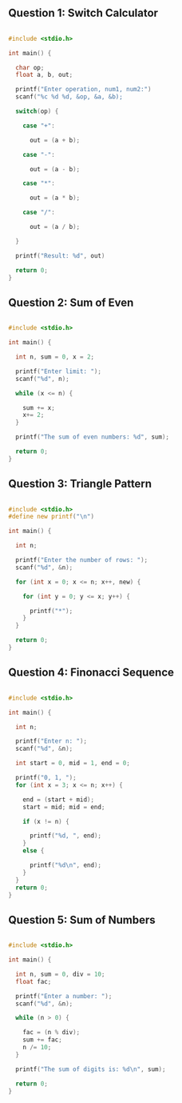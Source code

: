 
** Question 1: Switch Calculator

#+begin_src C 

#include <stdio.h>

int main() {

  char op;
  float a, b, out;

  printf("Enter operation, num1, num2:")
  scanf("%c %d %d, &op, &a, &b);

  switch(op) {

    case "+":

      out = (a + b);

    case "-":

      out = (a - b);

    case "*":

      out = (a * b);

    case "/":

      out = (a / b);

  }

  printf("Result: %d", out)

  return 0;
}

#+end_src 


** Question 2: Sum of Even

#+begin_src C 

#include <stdio.h>

int main() {

  int n, sum = 0, x = 2;

  printf("Enter limit: ");
  scanf("%d", n);

  while (x <= n) {

    sum += x;
    x+= 2;
  }

  printf("The sum of even numbers: %d", sum);

  return 0;
}

#+end_src


** Question 3: Triangle Pattern

#+begin_src C 

#include <stdio.h>
#define new printf("\n")

int main() {

  int n;

  printf("Enter the number of rows: ");
  scanf("%d", &n);

  for (int x = 0; x <= n; x++, new) {

    for (int y = 0; y <= x; y++) {

      printf("*");
    }
  }

  return 0;
}

#+end_src


** Question 4: Finonacci Sequence

#+begin_src C 

#include <stdio.h>

int main() {

  int n;

  printf("Enter n: ");
  scanf("%d", &n);

  int start = 0, mid = 1, end = 0;

  printf("0, 1, ");
  for (int x = 3; x <= n; x++) {

    end = (start + mid);
    start = mid; mid = end;

    if (x != n) {

      printf("%d, ", end);
    }
    else {

      printf("%d\n", end);
    }
  }
  return 0;
}

#+end_src

** Question 5: Sum of Numbers

#+begin_src C 

#include <stdio.h>

int main() {

  int n, sum = 0, div = 10;
  float fac;

  printf("Enter a number: ");
  scanf("%d", &n);

  while (n > 0) {

    fac = (n % div);
    sum += fac;
    n /= 10;
  }

  printf("The sum of digits is: %d\n", sum);

  return 0;
}

#+end_src


